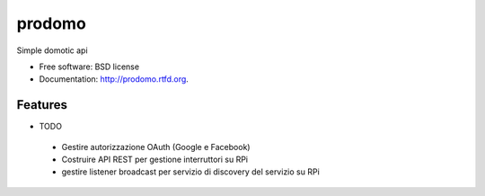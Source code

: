 ===============================
prodomo
===============================

.. image:: https://badge.fury.io/py/prodomo.png
    :target: http://badge.fury.io/py/prodomo

.. image:: https://travis-ci.org/giupo/prodomo.png?branch=master
        :target: https://travis-ci.org/giupo/prodomo

.. image:: https://pypip.in/d/prodomo/badge.png
        :target: https://pypi.python.org/pypi/prodomo


Simple domotic api

* Free software: BSD license
* Documentation: http://prodomo.rtfd.org.

Features
--------

* TODO
 * Gestire autorizzazione OAuth (Google e Facebook)
 * Costruire API REST per gestione interruttori su RPi
 * gestire listener broadcast per servizio di discovery del servizio su RPi
